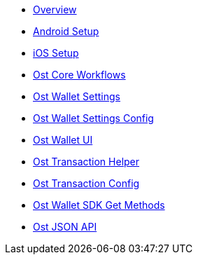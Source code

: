 * xref:index.adoc[Overview]
* xref:android-setup.adoc[Android Setup]
* xref:ios-setup.adoc[iOS Setup]
* xref:OstCoreWorkflows.adoc[Ost Core Workflows]
* xref:OstWalletSettings.adoc[Ost Wallet Settings]
* xref:OstWalletSettingsConfig.adoc[Ost Wallet Settings Config]
* xref:OstWalletUI.adoc[Ost Wallet UI]
* xref:OstTransactionHelper.adoc[Ost Transaction Helper]
* xref:OstTransactionConfig.adoc[Ost Transaction Config]
* xref:OstWalletSdkGetMethods.adoc[Ost Wallet SDK Get Methods]
* xref:OstJsonAPI.adoc[Ost JSON API]

